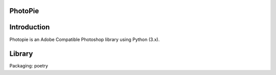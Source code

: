 ========
PhotoPie
========

============
Introduction
============

Photopie is an Adobe Compatible Photoshop library using Python (3.x).

=======
Library
=======

Packaging: poetry
